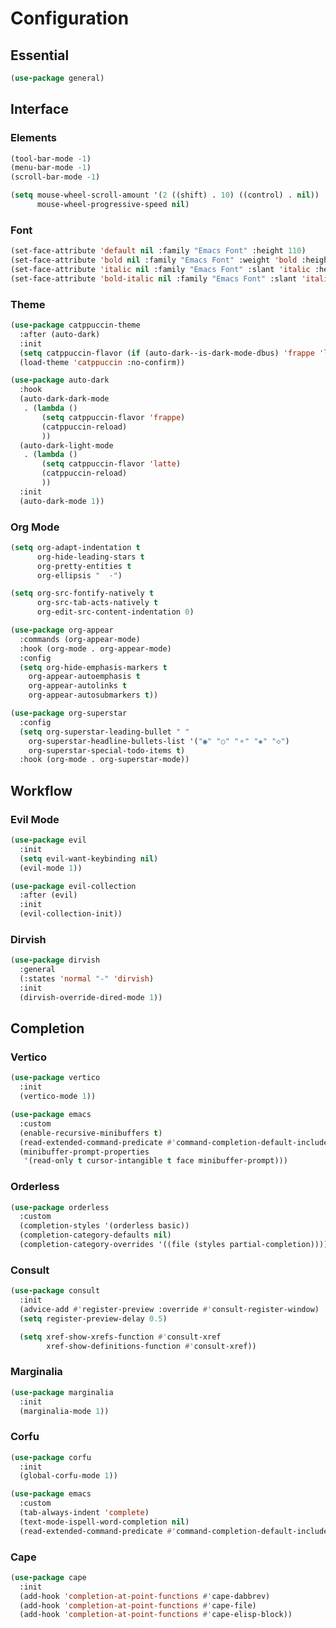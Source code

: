 * Configuration

** Essential

   #+begin_src emacs-lisp :tangle yes
   (use-package general)
   #+end_src

** Interface

*** Elements

    #+begin_src emacs-lisp :tangle yes
    (tool-bar-mode -1)
    (menu-bar-mode -1)
    (scroll-bar-mode -1)

    (setq mouse-wheel-scroll-amount '(2 ((shift) . 10) ((control) . nil))
          mouse-wheel-progressive-speed nil)
    #+end_src

*** Font

    #+begin_src emacs-lisp :tangle yes
    (set-face-attribute 'default nil :family "Emacs Font" :height 110)
    (set-face-attribute 'bold nil :family "Emacs Font" :weight 'bold :height 110)
    (set-face-attribute 'italic nil :family "Emacs Font" :slant 'italic :height 110)
    (set-face-attribute 'bold-italic nil :family "Emacs Font" :slant 'italic :weight 'bold :height 110)
    #+end_src

*** Theme

    #+begin_src emacs-lisp :tangle yes
    (use-package catppuccin-theme
      :after (auto-dark)
      :init
      (setq catppuccin-flavor (if (auto-dark--is-dark-mode-dbus) 'frappe 'latte))
      (load-theme 'catppuccin :no-confirm))

    (use-package auto-dark
      :hook
      (auto-dark-dark-mode
       . (lambda ()
           (setq catppuccin-flavor 'frappe)
           (catppuccin-reload)
           ))
      (auto-dark-light-mode
       . (lambda ()
           (setq catppuccin-flavor 'latte)
           (catppuccin-reload)
           ))
      :init
      (auto-dark-mode 1))
    #+end_src

*** Org Mode

    #+begin_src emacs-lisp :tangle yes
    (setq org-adapt-indentation t
          org-hide-leading-stars t
          org-pretty-entities t
          org-ellipsis "  ·")

    (setq org-src-fontify-natively t
          org-src-tab-acts-natively t
          org-edit-src-content-indentation 0)

    (use-package org-appear
      :commands (org-appear-mode)
      :hook (org-mode . org-appear-mode)
      :config
      (setq org-hide-emphasis-markers t
      	org-appear-autoemphasis t
      	org-appear-autolinks t
      	org-appear-autosubmarkers t))

    (use-package org-superstar
      :config
      (setq org-superstar-leading-bullet " "
      	org-superstar-headline-bullets-list '("◉" "○" "⚬" "◈" "◇")
      	org-superstar-special-todo-items t)
      :hook (org-mode . org-superstar-mode))

    #+end_src

** Workflow

*** Evil Mode

    #+begin_src emacs-lisp :tangle yes
    (use-package evil
      :init
      (setq evil-want-keybinding nil)
      (evil-mode 1))

    (use-package evil-collection
      :after (evil)
      :init
      (evil-collection-init))
    #+end_src

*** Dirvish

    #+begin_src emacs-lisp :tangle yes
    (use-package dirvish
      :general
      (:states 'normal "-" 'dirvish)
      :init
      (dirvish-override-dired-mode 1))
    #+end_src

** Completion
    
*** Vertico

    #+begin_src emacs-lisp :tangle yes
    (use-package vertico
      :init
      (vertico-mode 1))

    (use-package emacs
      :custom
      (enable-recursive-minibuffers t)
      (read-extended-command-predicate #'command-completion-default-include-p)
      (minibuffer-prompt-properties
       '(read-only t cursor-intangible t face minibuffer-prompt)))
    #+end_src

*** Orderless

    #+begin_src emacs-lisp :tangle yes
    (use-package orderless
      :custom
      (completion-styles '(orderless basic))
      (completion-category-defaults nil)
      (completion-category-overrides '((file (styles partial-completion)))))
    #+end_src

*** Consult

    #+begin_src emacs-lisp :tangle yes
    (use-package consult
      :init
      (advice-add #'register-preview :override #'consult-register-window)
      (setq register-preview-delay 0.5)

      (setq xref-show-xrefs-function #'consult-xref
            xref-show-definitions-function #'consult-xref))
    #+end_src

*** Marginalia

    #+begin_src emacs-lisp :tangle yes
    (use-package marginalia
      :init
      (marginalia-mode 1))
    #+end_src

*** Corfu

    #+begin_src emacs-lisp :tangle yes
    (use-package corfu
      :init
      (global-corfu-mode 1))

    (use-package emacs
      :custom
      (tab-always-indent 'complete)
      (text-mode-ispell-word-completion nil)
      (read-extended-command-predicate #'command-completion-default-include-p))
    #+end_src

*** Cape

    #+begin_src emacs-lisp :tangle yes
    (use-package cape
      :init
      (add-hook 'completion-at-point-functions #'cape-dabbrev)
      (add-hook 'completion-at-point-functions #'cape-file)
      (add-hook 'completion-at-point-functions #'cape-elisp-block))
    #+end_src
